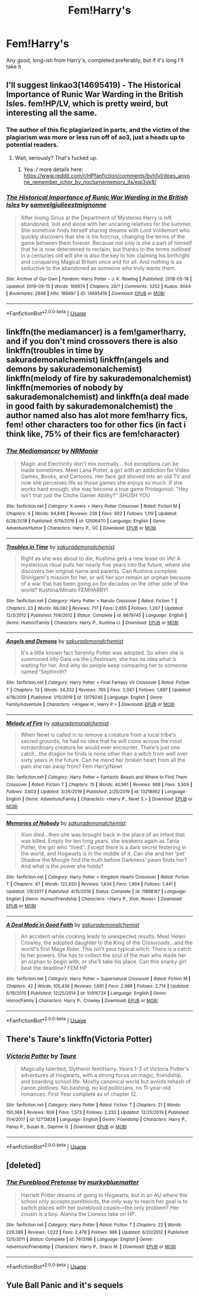 #+TITLE: Fem!Harry's

* Fem!Harry's
:PROPERTIES:
:Author: inNeed_of_Clothes
:Score: 11
:DateUnix: 1578182248.0
:DateShort: 2020-Jan-05
:END:
Any good, long-ish from Harry's, completed preferably, but if it's long I'll take it


** I'll suggest linkao3(14695419) - The Historical Importance of Runic War Warding in the British Isles. fem!HP/LV, which is pretty weird, but interesting all the same.
:PROPERTIES:
:Author: Dusk_Star
:Score: 4
:DateUnix: 1578190088.0
:DateShort: 2020-Jan-05
:END:

*** The author of this fic plagiarized in parts, and the victim of the plagiarism was more or less run off of ao3, just a heads up to potential readers.
:PROPERTIES:
:Author: 26845698
:Score: 6
:DateUnix: 1578201464.0
:DateShort: 2020-Jan-05
:END:

**** Wait, seriously? That's fucked up.
:PROPERTIES:
:Author: Dusk_Star
:Score: 3
:DateUnix: 1578201825.0
:DateShort: 2020-Jan-05
:END:

***** Yea :/ more details here: [[https://www.reddit.com/r/HPfanfiction/comments/byh1vl/does_anyone_remember_ichor_by_nocturnememory_its/eqi3yk8/]]
:PROPERTIES:
:Author: 26845698
:Score: 4
:DateUnix: 1578207139.0
:DateShort: 2020-Jan-05
:END:


*** [[https://archiveofourown.org/works/14695419][*/The Historical Importance of Runic War Warding in the British Isles/*]] by [[https://www.archiveofourown.org/users/samvelg/pseuds/samvelg/users/julieestmignonne/pseuds/julieestmignonne][/samvelgjulieestmignonne/]]

#+begin_quote
  After losing Sirius at the Department of Mysteries Harry is left abandoned, lost and alone with her uncaring relatives for the summer. She somehow finds herself sharing dreams with Lord Voldemort who quickly discovers that she is his horcrux, changing the terms of the game between them forever. Because not only is she a part of himself that he is now determined to reclaim, but thanks to the terms outlined in a centuries old will she is also the key to him claiming his birthright and conquering Magical Britain once and for all. And nothing is as seductive to the abandoned as someone who truly wants them.
#+end_quote

^{/Site/:} ^{Archive} ^{of} ^{Our} ^{Own} ^{*|*} ^{/Fandom/:} ^{Harry} ^{Potter} ^{-} ^{J.} ^{K.} ^{Rowling} ^{*|*} ^{/Published/:} ^{2018-05-18} ^{*|*} ^{/Updated/:} ^{2019-09-15} ^{*|*} ^{/Words/:} ^{169974} ^{*|*} ^{/Chapters/:} ^{29/?} ^{*|*} ^{/Comments/:} ^{3252} ^{*|*} ^{/Kudos/:} ^{9044} ^{*|*} ^{/Bookmarks/:} ^{2848} ^{*|*} ^{/Hits/:} ^{189497} ^{*|*} ^{/ID/:} ^{14695419} ^{*|*} ^{/Download/:} ^{[[https://archiveofourown.org/downloads/14695419/The%20Historical.epub?updated_at=1577913270][EPUB]]} ^{or} ^{[[https://archiveofourown.org/downloads/14695419/The%20Historical.mobi?updated_at=1577913270][MOBI]]}

--------------

*FanfictionBot*^{2.0.0-beta} | [[https://github.com/tusing/reddit-ffn-bot/wiki/Usage][Usage]]
:PROPERTIES:
:Author: FanfictionBot
:Score: 2
:DateUnix: 1578190105.0
:DateShort: 2020-Jan-05
:END:


** linkffn(the mediamancer) is a fem!gamer!harry, and if you don't mind crossovers there is also linkffn(troubles in time by sakurademonalchemist) linkffn(angels and demons by sakurademonalchemist) linkffn(melody of fire by sakurademonalchemist) linkffn(memories of nobody by sakurademonalchemist) and linkffn(a deal made in good faith by sakurademonalchemist) the author named also has alot more fem!harry fics, fem! other characters too for other fics (in fact i think like, 75% of their fics are fem!character)
:PROPERTIES:
:Author: Neriasa
:Score: 3
:DateUnix: 1578202057.0
:DateShort: 2020-Jan-05
:END:

*** [[https://www.fanfiction.net/s/12006470/1/][*/The Mediamancer/*]] by [[https://www.fanfiction.net/u/5620055/NRMania][/NRMania/]]

#+begin_quote
  Magic and Electricity don't mix normally... but exceptions can be made sometimes. Meet Lana Potter, a girl with an addiction for Video Games, Books, and Cartoons. Her face got shoved into an old TV and now she perceives life as those games she enjoys so much. If she works hard enough, she may become a true game Protagonist. "Hey isn't that just the Cliche Gamer Ability?" SHUSH YOU
#+end_quote

^{/Site/:} ^{fanfiction.net} ^{*|*} ^{/Category/:} ^{X-overs} ^{+} ^{Harry} ^{Potter} ^{Crossover} ^{*|*} ^{/Rated/:} ^{Fiction} ^{M} ^{*|*} ^{/Chapters/:} ^{9} ^{*|*} ^{/Words/:} ^{94,848} ^{*|*} ^{/Reviews/:} ^{238} ^{*|*} ^{/Favs/:} ^{902} ^{*|*} ^{/Follows/:} ^{1,119} ^{*|*} ^{/Updated/:} ^{6/28/2018} ^{*|*} ^{/Published/:} ^{6/19/2016} ^{*|*} ^{/id/:} ^{12006470} ^{*|*} ^{/Language/:} ^{English} ^{*|*} ^{/Genre/:} ^{Adventure/Humor} ^{*|*} ^{/Characters/:} ^{Harry} ^{P.,} ^{OC} ^{*|*} ^{/Download/:} ^{[[http://www.ff2ebook.com/old/ffn-bot/index.php?id=12006470&source=ff&filetype=epub][EPUB]]} ^{or} ^{[[http://www.ff2ebook.com/old/ffn-bot/index.php?id=12006470&source=ff&filetype=mobi][MOBI]]}

--------------

[[https://www.fanfiction.net/s/8679745/1/][*/Troubles in Time/*]] by [[https://www.fanfiction.net/u/912889/sakurademonalchemist][/sakurademonalchemist/]]

#+begin_quote
  Right as she was about to die, Kushina gets a new lease on life! A mysterious ritual pulls her nearly five years into the future, where she discovers her original name and parents. Can Kushina complete Shinigami's mission for her, or will her son remain an orphan because of a war that has been going on for decades on the other side of the world? Kushina/Minato FEMHARRY!
#+end_quote

^{/Site/:} ^{fanfiction.net} ^{*|*} ^{/Category/:} ^{Harry} ^{Potter} ^{+} ^{Naruto} ^{Crossover} ^{*|*} ^{/Rated/:} ^{Fiction} ^{T} ^{*|*} ^{/Chapters/:} ^{23} ^{*|*} ^{/Words/:} ^{66,092} ^{*|*} ^{/Reviews/:} ^{717} ^{*|*} ^{/Favs/:} ^{2,655} ^{*|*} ^{/Follows/:} ^{1,267} ^{*|*} ^{/Updated/:} ^{12/3/2012} ^{*|*} ^{/Published/:} ^{11/6/2012} ^{*|*} ^{/Status/:} ^{Complete} ^{*|*} ^{/id/:} ^{8679745} ^{*|*} ^{/Language/:} ^{English} ^{*|*} ^{/Genre/:} ^{Humor/Family} ^{*|*} ^{/Characters/:} ^{Harry} ^{P.,} ^{Kushina} ^{U.} ^{*|*} ^{/Download/:} ^{[[http://www.ff2ebook.com/old/ffn-bot/index.php?id=8679745&source=ff&filetype=epub][EPUB]]} ^{or} ^{[[http://www.ff2ebook.com/old/ffn-bot/index.php?id=8679745&source=ff&filetype=mobi][MOBI]]}

--------------

[[https://www.fanfiction.net/s/13179246/1/][*/Angels and Demons/*]] by [[https://www.fanfiction.net/u/912889/sakurademonalchemist][/sakurademonalchemist/]]

#+begin_quote
  It's a little known fact Serenity Potter was adopted. So when she is summoned into Gaia via the Lifestream, she has no idea what is waiting for her. And why do people keep comparing her to someone named 'Sephiroth?
#+end_quote

^{/Site/:} ^{fanfiction.net} ^{*|*} ^{/Category/:} ^{Harry} ^{Potter} ^{+} ^{Final} ^{Fantasy} ^{VII} ^{Crossover} ^{*|*} ^{/Rated/:} ^{Fiction} ^{T} ^{*|*} ^{/Chapters/:} ^{13} ^{*|*} ^{/Words/:} ^{34,332} ^{*|*} ^{/Reviews/:} ^{765} ^{*|*} ^{/Favs/:} ^{2,047} ^{*|*} ^{/Follows/:} ^{1,897} ^{*|*} ^{/Updated/:} ^{4/18/2019} ^{*|*} ^{/Published/:} ^{1/15/2019} ^{*|*} ^{/id/:} ^{13179246} ^{*|*} ^{/Language/:} ^{English} ^{*|*} ^{/Genre/:} ^{Family/Adventure} ^{*|*} ^{/Characters/:} ^{<Angeal} ^{H.,} ^{Harry} ^{P.>} ^{*|*} ^{/Download/:} ^{[[http://www.ff2ebook.com/old/ffn-bot/index.php?id=13179246&source=ff&filetype=epub][EPUB]]} ^{or} ^{[[http://www.ff2ebook.com/old/ffn-bot/index.php?id=13179246&source=ff&filetype=mobi][MOBI]]}

--------------

[[https://www.fanfiction.net/s/13218862/1/][*/Melody of Fire/*]] by [[https://www.fanfiction.net/u/912889/sakurademonalchemist][/sakurademonalchemist/]]

#+begin_quote
  When Newt is called in to remove a creature from a local tribe's sacred grounds, he had no idea that he will come across the most extraordinary creature he would ever encounter. There's just one catch...the dragon he finds is none other than a witch from well over sixty years in the future. Can he mend her broken heart from all the pain she ran away from? Fem Harry/Newt
#+end_quote

^{/Site/:} ^{fanfiction.net} ^{*|*} ^{/Category/:} ^{Harry} ^{Potter} ^{+} ^{Fantastic} ^{Beasts} ^{and} ^{Where} ^{to} ^{Find} ^{Them} ^{Crossover} ^{*|*} ^{/Rated/:} ^{Fiction} ^{T} ^{*|*} ^{/Chapters/:} ^{15} ^{*|*} ^{/Words/:} ^{40,961} ^{*|*} ^{/Reviews/:} ^{988} ^{*|*} ^{/Favs/:} ^{3,509} ^{*|*} ^{/Follows/:} ^{3,603} ^{*|*} ^{/Updated/:} ^{3/26/2019} ^{*|*} ^{/Published/:} ^{2/25/2019} ^{*|*} ^{/id/:} ^{13218862} ^{*|*} ^{/Language/:} ^{English} ^{*|*} ^{/Genre/:} ^{Adventure/Family} ^{*|*} ^{/Characters/:} ^{<Harry} ^{P.,} ^{Newt} ^{S.>} ^{*|*} ^{/Download/:} ^{[[http://www.ff2ebook.com/old/ffn-bot/index.php?id=13218862&source=ff&filetype=epub][EPUB]]} ^{or} ^{[[http://www.ff2ebook.com/old/ffn-bot/index.php?id=13218862&source=ff&filetype=mobi][MOBI]]}

--------------

[[https://www.fanfiction.net/s/11898187/1/][*/Memories of Nobody/*]] by [[https://www.fanfiction.net/u/912889/sakurademonalchemist][/sakurademonalchemist/]]

#+begin_quote
  Xion died...then she was brought back in the place of an infant that was killed. Empty for ten long years, she awakens again as Tania Potter, the girl who "lived". Except there is a dark secret festering in the world, and Hogwarts is in the middle of it. Can she and her 'pet' Shadow the Moogle find the truth before Darkness' pawn finds her? And what is the power she holds?
#+end_quote

^{/Site/:} ^{fanfiction.net} ^{*|*} ^{/Category/:} ^{Harry} ^{Potter} ^{+} ^{Kingdom} ^{Hearts} ^{Crossover} ^{*|*} ^{/Rated/:} ^{Fiction} ^{T} ^{*|*} ^{/Chapters/:} ^{47} ^{*|*} ^{/Words/:} ^{122,620} ^{*|*} ^{/Reviews/:} ^{1,634} ^{*|*} ^{/Favs/:} ^{1,994} ^{*|*} ^{/Follows/:} ^{1,441} ^{*|*} ^{/Updated/:} ^{1/9/2017} ^{*|*} ^{/Published/:} ^{4/15/2016} ^{*|*} ^{/Status/:} ^{Complete} ^{*|*} ^{/id/:} ^{11898187} ^{*|*} ^{/Language/:} ^{English} ^{*|*} ^{/Genre/:} ^{Humor/Friendship} ^{*|*} ^{/Characters/:} ^{<Harry} ^{P.,} ^{Xion,} ^{Roxas>} ^{*|*} ^{/Download/:} ^{[[http://www.ff2ebook.com/old/ffn-bot/index.php?id=11898187&source=ff&filetype=epub][EPUB]]} ^{or} ^{[[http://www.ff2ebook.com/old/ffn-bot/index.php?id=11898187&source=ff&filetype=mobi][MOBI]]}

--------------

[[https://www.fanfiction.net/s/10916724/1/][*/A Deal Made in Good Faith/*]] by [[https://www.fanfiction.net/u/912889/sakurademonalchemist][/sakurademonalchemist/]]

#+begin_quote
  An accident while cooking leads to unexpected results. Meet Helen Crowley, the adopted daughter to the King of the Crossroads...and the world's first Mage Rider. This isn't your typical witch. There is a catch to her powers. She has to collect the soul of the man who made her an orphan to begin with, or she'll take his place. Can this snarky girl beat the deadline? FEM HP
#+end_quote

^{/Site/:} ^{fanfiction.net} ^{*|*} ^{/Category/:} ^{Harry} ^{Potter} ^{+} ^{Supernatural} ^{Crossover} ^{*|*} ^{/Rated/:} ^{Fiction} ^{M} ^{*|*} ^{/Chapters/:} ^{42} ^{*|*} ^{/Words/:} ^{105,436} ^{*|*} ^{/Reviews/:} ^{1,691} ^{*|*} ^{/Favs/:} ^{2,986} ^{*|*} ^{/Follows/:} ^{2,714} ^{*|*} ^{/Updated/:} ^{6/19/2015} ^{*|*} ^{/Published/:} ^{12/25/2014} ^{*|*} ^{/id/:} ^{10916724} ^{*|*} ^{/Language/:} ^{English} ^{*|*} ^{/Genre/:} ^{Horror/Family} ^{*|*} ^{/Characters/:} ^{Harry} ^{P.,} ^{Crowley} ^{*|*} ^{/Download/:} ^{[[http://www.ff2ebook.com/old/ffn-bot/index.php?id=10916724&source=ff&filetype=epub][EPUB]]} ^{or} ^{[[http://www.ff2ebook.com/old/ffn-bot/index.php?id=10916724&source=ff&filetype=mobi][MOBI]]}

--------------

*FanfictionBot*^{2.0.0-beta} | [[https://github.com/tusing/reddit-ffn-bot/wiki/Usage][Usage]]
:PROPERTIES:
:Author: FanfictionBot
:Score: 1
:DateUnix: 1578202121.0
:DateShort: 2020-Jan-05
:END:


** There's Taure's linkffn(Victoria Potter)
:PROPERTIES:
:Author: YOB1997
:Score: 5
:DateUnix: 1578192489.0
:DateShort: 2020-Jan-05
:END:

*** [[https://www.fanfiction.net/s/12713828/1/][*/Victoria Potter/*]] by [[https://www.fanfiction.net/u/883762/Taure][/Taure/]]

#+begin_quote
  Magically talented, Slytherin fem!Harry. Years 1-3 of Victoria Potter's adventures at Hogwarts, with a strong focus on magic, friendship, and boarding school life. Mostly canonical world but avoids rehash of canon plotlines. No bashing, no kid politicians, no 11-year-old romances. First Year complete as of chapter 12.
#+end_quote

^{/Site/:} ^{fanfiction.net} ^{*|*} ^{/Category/:} ^{Harry} ^{Potter} ^{*|*} ^{/Rated/:} ^{Fiction} ^{T} ^{*|*} ^{/Chapters/:} ^{21} ^{*|*} ^{/Words/:} ^{150,388} ^{*|*} ^{/Reviews/:} ^{606} ^{*|*} ^{/Favs/:} ^{1,573} ^{*|*} ^{/Follows/:} ^{2,233} ^{*|*} ^{/Updated/:} ^{12/25/2019} ^{*|*} ^{/Published/:} ^{11/4/2017} ^{*|*} ^{/id/:} ^{12713828} ^{*|*} ^{/Language/:} ^{English} ^{*|*} ^{/Genre/:} ^{Friendship} ^{*|*} ^{/Characters/:} ^{Harry} ^{P.,} ^{Pansy} ^{P.,} ^{Susan} ^{B.,} ^{Daphne} ^{G.} ^{*|*} ^{/Download/:} ^{[[http://www.ff2ebook.com/old/ffn-bot/index.php?id=12713828&source=ff&filetype=epub][EPUB]]} ^{or} ^{[[http://www.ff2ebook.com/old/ffn-bot/index.php?id=12713828&source=ff&filetype=mobi][MOBI]]}

--------------

*FanfictionBot*^{2.0.0-beta} | [[https://github.com/tusing/reddit-ffn-bot/wiki/Usage][Usage]]
:PROPERTIES:
:Author: FanfictionBot
:Score: 4
:DateUnix: 1578192516.0
:DateShort: 2020-Jan-05
:END:


** [deleted]
:PROPERTIES:
:Score: 3
:DateUnix: 1578185178.0
:DateShort: 2020-Jan-05
:END:

*** [[https://www.fanfiction.net/s/7613196/1/][*/The Pureblood Pretense/*]] by [[https://www.fanfiction.net/u/3489773/murkybluematter][/murkybluematter/]]

#+begin_quote
  Harriett Potter dreams of going to Hogwarts, but in an AU where the school only accepts purebloods, the only way to reach her goal is to switch places with her pureblood cousin---the only problem? Her cousin is a boy. Alanna the Lioness take on HP.
#+end_quote

^{/Site/:} ^{fanfiction.net} ^{*|*} ^{/Category/:} ^{Harry} ^{Potter} ^{*|*} ^{/Rated/:} ^{Fiction} ^{T} ^{*|*} ^{/Chapters/:} ^{22} ^{*|*} ^{/Words/:} ^{229,389} ^{*|*} ^{/Reviews/:} ^{1,022} ^{*|*} ^{/Favs/:} ^{2,476} ^{*|*} ^{/Follows/:} ^{986} ^{*|*} ^{/Updated/:} ^{6/20/2012} ^{*|*} ^{/Published/:} ^{12/5/2011} ^{*|*} ^{/Status/:} ^{Complete} ^{*|*} ^{/id/:} ^{7613196} ^{*|*} ^{/Language/:} ^{English} ^{*|*} ^{/Genre/:} ^{Adventure/Friendship} ^{*|*} ^{/Characters/:} ^{Harry} ^{P.,} ^{Draco} ^{M.} ^{*|*} ^{/Download/:} ^{[[http://www.ff2ebook.com/old/ffn-bot/index.php?id=7613196&source=ff&filetype=epub][EPUB]]} ^{or} ^{[[http://www.ff2ebook.com/old/ffn-bot/index.php?id=7613196&source=ff&filetype=mobi][MOBI]]}

--------------

*FanfictionBot*^{2.0.0-beta} | [[https://github.com/tusing/reddit-ffn-bot/wiki/Usage][Usage]]
:PROPERTIES:
:Author: FanfictionBot
:Score: 3
:DateUnix: 1578185187.0
:DateShort: 2020-Jan-05
:END:


** Yule Ball Panic and it's sequels
:PROPERTIES:
:Score: 3
:DateUnix: 1578185406.0
:DateShort: 2020-Jan-05
:END:
